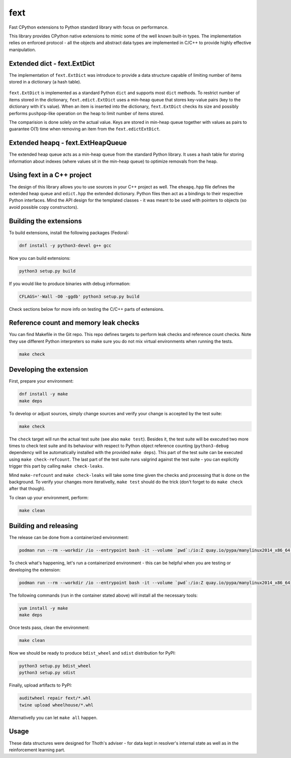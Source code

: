 fext
----

Fast CPython extensions to Python standard library with focus on performance.

This library provides CPython native extensions to mimic some of the well known
built-in types. The implementation relies on enforced protocol - all the
objects and abstract data types are implemented in C/C++ to provide highly
effective manipulation.

Extended dict - fext.ExtDict
============================

The implementation of ``fext.ExtDict`` was introduce to provide a data
structure capable of limiting number of items stored in a dictionary (a hash
table).

.. figure:: https://raw.githubusercontent.com/thoth-station/fext/master/fig/fext_extdict.png
   :align: center
   :scale: 40%

``fext.ExtDict`` is implemented as a standard Python ``dict`` and supports most
``dict`` methods. To restrict number of items stored in the dictionary,
``fext.edict.ExtDict`` uses a min-heap queue that stores key-value pairs (key
to the dictionary with it's value). When an item is inserted into the
dictionary, ``fext.ExtDict`` checks its size and possibly performs
``pushpop``-like operation on the heap to limit number of items stored.

The comparision is done solely on the actual value. Keys are stored in min-heap
queue together with values as pairs to guarantee O(1) time when removing an
item from the ``fext.edictExtDict``.

Extended heapq - fext.ExtHeapQueue
==================================

The extended heap queue acts as a min-heap queue from the standard Python
library.  It uses a hash table for storing information about indexes (where
values sit in the min-heap queue) to optimize removals from the heap.

.. figure:: https://raw.githubusercontent.com/thoth-station/fext/master/fig/fext_extheapq.png
   :scale: 40%
   :align: center

Using fext in a C++ project
===========================

The design of this library allows you to use sources in your C++ project as
well. The ``eheapq.hpp`` file defines the extended heap queue and ``edict.hpp`` the
extended dictionary. Python files then act as a bindings to their respective
Python interfaces. Mind the API design for the templated classes - it was meant to
be used with pointers to objects (so avoid possible copy constructors).

Building the extensions
=======================

To build extensions, install the following packages (Fedora):

.. code-block:: console

  dnf install -y python3-devel g++ gcc

Now you can build extensions:

.. code-block:: console

  python3 setup.py build

If you would like to produce binaries with debug information:

.. code-block:: console

  CFLAGS='-Wall -O0 -ggdb' python3 setup.py build

Check sections below for more info on testing the C/C++ parts of extensions.

Reference count and memory leak checks
======================================

You can find Makefile in the Git repo. This repo defines targets to perform
leak checks and reference count checks. Note they use different Python
interpreters so make sure you do not mix virtual environments when running the
tests.

.. code-block:: console

  make check

Developing the extension
========================

First, prepare your environment:

.. code-block:: console

  dnf install -y make
  make deps

To develop or adjust sources, simply change sources and verify your
change is accepted by the test suite:

.. code-block::

  make check

The ``check`` target will run the actual test suite (see also ``make test``).
Besides it, the test suite will be executed two more times to check test suite
and its behaviour with respect to Python object reference counting
(``python3-debug`` dependency will be automatically installed with the provided
``make deps``). This part of the test suite can be executed using ``make
check-refcount``. The last part of the test suite runs valgrind against the
test suite - you can explicitly trigger this part by calling ``make
check-leaks``.

Mind ``make-refcount`` and ``make check-leaks`` will take some time given the
checks and processing that is done on the background. To verify your changes
more iterativelly, ``make test`` should do the trick (don't forget to do ``make
check`` after that though).

To clean up your environment, perform:

.. code-block:: console

  make clean

Building and releasing
======================

The release can be done from a containerized environment:

.. code-block:: console

  podman run --rm --workdir /io --entrypoint bash -it --volume `pwd`:/io:Z quay.io/pypa/manylinux2014_x86_64 -c "install -y make && make all"

To check what's happening, let's run a containerized environment - this can be
helpful when you are testing or developing the extension:

.. code-block:: console

  podman run --rm --workdir /io --entrypoint bash -it --volume `pwd`:/io:Z quay.io/pypa/manylinux2014_x86_64

The following commands (run in the container stated above) will install all
the necessary tools:

.. code-block:: console

  yum install -y make
  make deps

Once tests pass, clean the environment:

.. code-block:: console

  make clean

Now we should be ready to produce ``bdist_wheel`` and ``sdist`` distribution
for PyPI:

.. code-block:: console

  python3 setup.py bdist_wheel
  python3 setup.py sdist

Finally, upload artifacts to PyPI:

.. code-block:: console

  auditwheel repair fext/*.whl
  twine upload wheelhouse/*.whl

Alternativelly you can let ``make all`` happen.

Usage
=====

These data structures were designed for Thoth's adviser - for data kept in
resolver's internal state as well as in the reinforcement learning part.
